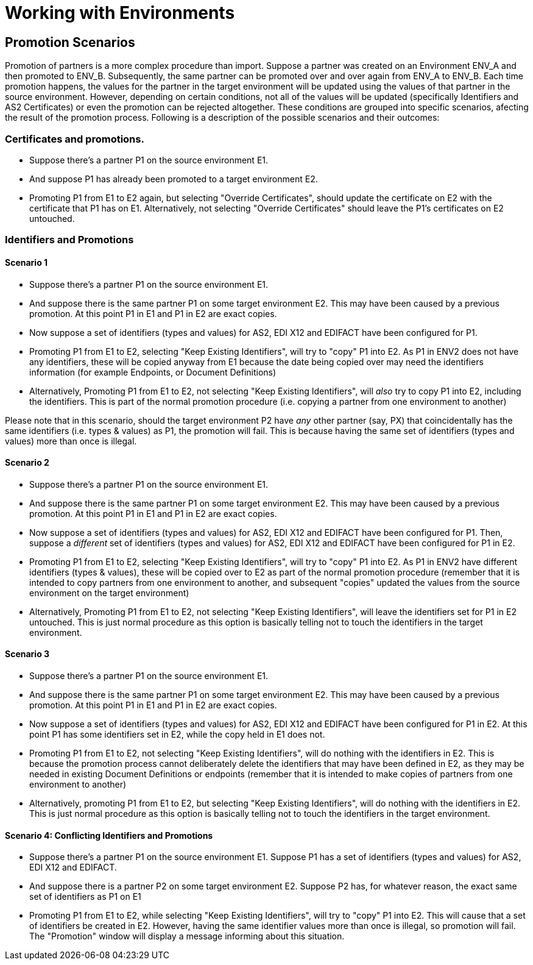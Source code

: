 
= Working with Environments

:keywords: b2b, portal, partner, manager, environments

////
== Exporting partners from an environment

Anypoint Partner Manager (APM) provides the ability to export Partners for backup purposes. These Partners can be imported back into APM later. Please consult the <<Importing Partners Into A Specific Environment>> section for more information.
Exporting partners involves a series of steps. From the partners list:

. Select one or more partners from list. This will cause the "Export" button will be enabled.
. Click on the "Export" button. This will pop up a confirmation window listing all the partners that will be exported. You can hit "Dismiss" to cancel the process.
. Hit the Export button on the window. This will start the export process and, after completion, it will download a plain-text file with the selected partners and their associated data.

Please not that the file is automatically named. The file name pattern consists of the words "partners_export" and has a current-date suffix, e.g. "partners_export_2016-07-12.txt"

== Importing Partners Into A Specific Environment

Anypoint Partner Manager (APM) provides the ability to import <<Partners>> that were previously backed up using the export functionality. Please consult the <<Exporting partners from an environment>> section for more information.
Only users with the appropriate role or permissions will be able to import partners. The destination environment may already have the same partners that are being imported. If this is the case, data from the partners being imported will override the data of the existing partners.
Importing partners involves a series of steps, starting from the partners list screen:

. Find the "New Partner" on the top right. Click on the little arrow pointing down next to the button and select "Import". This will pop up the "Import" window. You can hit "Dismiss" to cancel the process.
. Select the "target environment", this is the environment into which the partners will be imported. Hit "Next".
. Select the file with the partners (which was previoulsy exported) by hitting "Choose File" and browsing through your file system. At this point you can hit "Back" to change the selected target environment, if needed.
. Select whether the partners being imported will keep their identifiers when matching existing or previoulsy imported partners on the target environment.
. Select whether the partners being imported will keep their AS2 certificates or use the certificates from the matching existing, or previoulsy imported partners on the target environment. Hit import to start the process.

== Promoting Partners Into A Specific Environment

Anypoint Partner Manager (APM) provides the ability to "promote", i.e. "copy", <<Partners>> from one environment to another.
Only users with the appropriate role or permissions will be able to promote partners. This process involves a series of steps, starting from the partners list screen:

. Select one or more partners to promote from the list.
. Hit the "Promote" button. This will pop up the "Promote" window listing the partners to be promoted. You can hit "Dismiss" to cancel the process.
. Select the "target environment", this is the environment into which the partners will be promoted. Hit "Next" to go to the next step. Alternatively, you can hit "Back" to change the selected target environment, if needed.
. Select whether the partners being promoted will keep their identifiers when matching existing or previoulsy imported partners on the target environment.
. Select whether the partners being imported will keep their AS2 certificates or use the certificates from the matching existing, or previoulsy promoted partners on the target environment. Hit import to start the process.
////

== Promotion Scenarios
Promotion of partners is a more complex procedure than import.
Suppose a partner was created on an Environment ENV_A and then promoted to ENV_B. Subsequently, the same partner can be promoted over and over again from ENV_A to ENV_B. Each time promotion happens, the values for the partner in the target environment will be updated using the values of that partner in the source environment.
However, depending on certain conditions, not all of the values will be updated (specifically Identifiers and AS2 Certificates) or even the promotion can be rejected altogether. These conditions are grouped into specific scenarios, afecting the result of the promotion process. Following is a description of the possible scenarios and their outcomes:

=== Certificates and promotions.
* Suppose there's a partner P1 on the source environment E1.
* And suppose P1 has already been promoted to a target environment E2.
* Promoting P1 from E1 to E2 again, but selecting "Override Certificates", should update the certificate on E2 with the certificate that P1 has on E1. Alternatively, not selecting "Override Certificates" should leave the P1's certificates on E2 untouched.

=== Identifiers and Promotions

==== Scenario 1
* Suppose there's a partner P1 on the source environment E1.
* And suppose there is the same partner P1 on some target environment E2. This may have been caused by a previous promotion. At this point P1 in E1 and P1 in E2 are exact copies.
* Now suppose a set of identifiers (types and values) for AS2, EDI X12 and EDIFACT have been configured for P1.
* Promoting P1 from E1 to E2, selecting "Keep Existing Identifiers", will try to "copy" P1 into E2. As P1 in ENV2 does not have any identifiers, these will be copied anyway from E1 because the date being copied over may need the identifiers information (for example Endpoints, or Document Definitions)
* Alternatively, Promoting P1 from E1 to E2, not selecting "Keep Existing Identifiers", will _also_ try to copy P1 into E2, including the identifiers. This is part of the normal promotion procedure (i.e. copying a partner from one environment to another)

Please note that in this scenario, should the target environment P2 have _any_ other partner (say, PX) that coincidentally has the same identifiers (i.e. types & values) as P1, the promotion will fail. This is because having the same set of identifiers (types and values) more than once is illegal.

==== Scenario 2
* Suppose there's a partner P1 on the source environment E1.
* And suppose there is the same partner P1 on some target environment E2. This may have been caused by a previous promotion. At this point P1 in E1 and P1 in E2 are exact copies.
* Now suppose a set of identifiers (types and values) for AS2, EDI X12 and EDIFACT have been configured for P1. Then, suppose a _different_ set of identifiers (types and values) for AS2, EDI X12 and EDIFACT have been configured for P1 in E2.
* Promoting P1 from E1 to E2, selecting "Keep Existing Identifiers", will try to "copy" P1 into E2. As P1 in ENV2 have different identifiers (types & values), these will be copied over to E2 as part of the normal promotion procedure (remember that it is intended to copy partners from one environment to another, and subsequent "copies" updated the values from the source environment on the target environment)
* Alternatively, Promoting P1 from E1 to E2, not selecting "Keep Existing Identifiers", will leave the identifiers set for P1 in E2 untouched. This is just normal procedure as this option is basically telling not to touch the identifiers in the target environment.

==== Scenario 3
* Suppose there's a partner P1 on the source environment E1.
* And suppose there is the same partner P1 on some target environment E2. This may have been caused by a previous promotion. At this point P1 in E1 and P1 in E2 are exact copies.
* Now suppose a set of identifiers (types and values) for AS2, EDI X12 and EDIFACT have been configured for P1 in E2. At this point P1 has some identifiers set in E2, while the copy held in E1 does not.
* Promoting P1 from E1 to E2, not selecting "Keep Existing Identifiers", will do nothing with the identifiers in E2. This is because the promotion process cannot deliberately delete the identifiers that may have been defined in E2, as they may be needed in existing Document Definitions or endpoints (remember that it is intended to make copies of partners from one environment to another)
* Alternatively, promoting P1 from E1 to E2, but selecting "Keep Existing Identifiers", will do nothing with the identifiers in E2. This is just normal procedure as this option is basically telling not to touch the identifiers in the target environment.

==== Scenario 4: Conflicting Identifiers and Promotions
* Suppose there's a partner P1 on the source environment E1. Suppose P1 has a set of identifiers (types and values) for AS2, EDI X12 and EDIFACT.
* And suppose there is a partner P2 on some target environment E2. Suppose P2 has, for whatever reason, the exact same set of identifiers as P1 on E1
* Promoting P1 from E1 to E2, while selecting "Keep Existing Identifiers", will try to "copy" P1 into E2. This will cause that a set of identifiers be created in E2. However, having the same identifier values more than once is illegal, so promotion will fail. The "Promotion" window will display a message informing about this situation.
